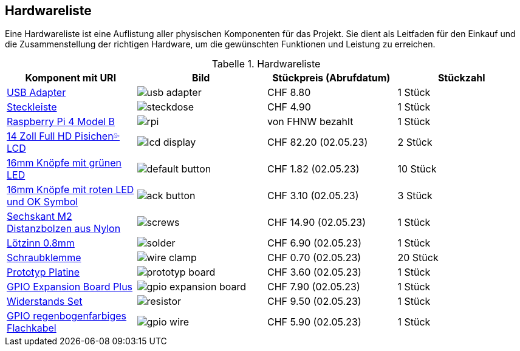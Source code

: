 :appendix-caption: Anhang
:example-caption: Beispiel
:figure-caption: Abbildung
:table-caption: Tabelle

// links
:usb_adapter_url: https://www.brack.ch/4smarts-usb-wandladegeraet-voltplug-dual-12w-1097652
:steckleiste_url: https://www.brack.ch/furber-power-steckdosenleiste-3x-t13-mit-schalter-679465
:rpi_url: https://static.raspberrypi.org/files/product-briefs/Raspberry-Pi-4-Product-Brief.pdf
:lcd_display_url: https://www.amazon.de/dp/B0B9J6FCFM?psc=1&smid=A3HOEWNLBTR3VQ&ref_=chk_typ_imgToDp
:ack_button_url: https://de.aliexpress.com/item/1005004875975150.html?spm=a2g0o.order_list.order_list_main.5.21ef5c5fpT7rDQ&gatewayAdapt=glo2deu
:default_button_url: https://de.aliexpress.com/item/32899038189.html?spm=a2g0o.order_list.order_list_main.9.21ef5c5fpT7rDQ&gatewayAdapt=glo2deu
:screws_url: https://www.bastelgarage.ch/sechskant-m2-distanzbolzen-abstandhalter-nylon-260-stuck?search=421307
:solder_url: https://www.bastelgarage.ch/lotzinn-0-8mm-17g-62-37-pro-skit-9s002?search=420708
:wire_clamp_url: https://www.bastelgarage.ch/2p-printklemme-rm2-54-mit-schraubanschluss?search=420651
:prototyp_board_url: https://www.bastelgarage.ch/145x65mm-stripboard-prototyp-pcb-platine?search=420563
:gpio_expansion_board_url: https://www.bastelgarage.ch/gpio-expansion-board-plus-fur-raspberry-pi?search=420367
:resitors_url: https://www.bastelgarage.ch/widerstand-set-600-stk-assortiert-1-4w-1-genauigkeit?search=420058
:gpio_wire_url: https://www.bastelgarage.ch/flachkabel-idc-fc-regenbogen-40p-28awg?search=421016

== Hardwareliste
Eine Hardwareliste ist eine Auflistung aller physischen Komponenten für das Projekt. Sie dient als Leitfaden für den Einkauf und die Zusammenstellung der richtigen Hardware, um die gewünschten Funktionen und Leistung zu erreichen.

.Hardwareliste
[cols="1, 1, 1, 1"]
|===
|Komponent mit URl |Bild |Stückpreis (Abrufdatum) |Stückzahl

|link:{usb_adapter_url}[USB Adapter] a|image::../00_images/usb_adapter.jpg[] | CHF 8.80 | 1 Stück

|link:{steckleiste_url}[Steckleiste] a|image::../00_images/steckdose.jpg[] | CHF 4.90 | 1 Stück

|link:{rpi_url}[Raspberry Pi 4 Model B] a|image::../00_images/rpi.png[] |von FHNW bezahlt | 1 Stück

|link:{lcd_display_url}[14 Zoll Full HD Pisichen💦 LCD] a|image::../00_images/lcd_display.jpg[] | CHF 82.20 (02.05.23) | 2 Stück

|link:{default_button_url}[16mm Knöpfe mit grünen LED] a|image::../00_images/default_button.jpg[] | CHF 1.82 (02.05.23) | 10 Stück

|link:{ack_button_url}[16mm Knöpfe mit roten LED und OK Symbol] a|image::../00_images/ack_button.jpg[] | CHF 3.10 (02.05.23) | 3 Stück

|link:{wire_clamp_url}[Sechskant M2 Distanzbolzen aus Nylon] a|image::../00_images/screws.jpg[] | CHF 14.90 (02.05.23) | 1 Stück

|link:{solder_url}[Lötzinn 0.8mm] a|image::../00_images/solder.jpg[] | CHF 6.90 (02.05.23) | 1 Stück

|link:{wire_clamp_url}[Schraubklemme] a|image::../00_images/wire_clamp.jpg[] | CHF 0.70 (02.05.23) |20 Stück

|link:{prototyp_board_url}[Prototyp Platine] a|image::../00_images/prototyp_board.jpg[] | CHF 3.60 (02.05.23) | 1 Stück

|link:{gpio_expansion_board_url}[GPIO Expansion Board Plus] a|image::../00_images/gpio_expansion_board.jpg[] | CHF 7.90 (02.05.23) | 1 Stück

|link:{resitors_url}[Widerstands Set] a|image::../00_images/resistor.jpg[] | CHF 9.50 (02.05.23) | 1 Stück

|link:{gpio_wire_url}[GPIO regenbogenfarbiges Flachkabel] a|image::../00_images/gpio_wire.jpg[] | CHF 5.90 (02.05.23) | 1 Stück
|===
